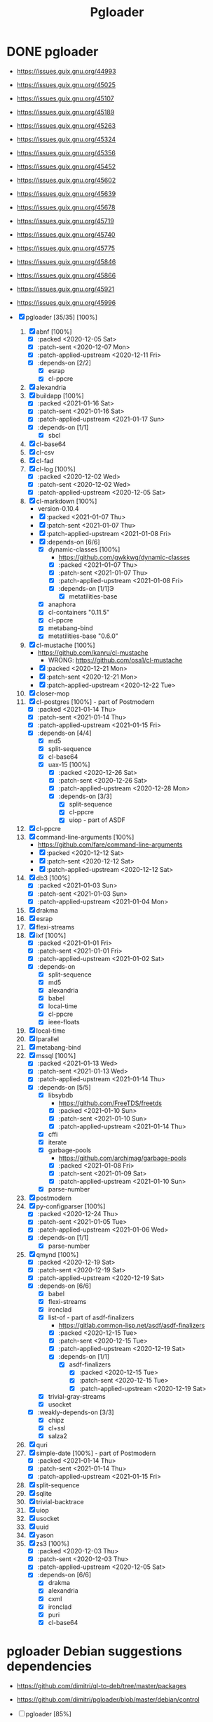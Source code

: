 #+title: Pgloader
#+modified: <2021-01-19 Tue 22:30:37 GMT>

* DONE pgloader
CLOSED: [2021-01-19 Tue 22:25]

- https://issues.guix.gnu.org/44993
- https://issues.guix.gnu.org/45025
- https://issues.guix.gnu.org/45107
- https://issues.guix.gnu.org/45189
- https://issues.guix.gnu.org/45263
- https://issues.guix.gnu.org/45324
- https://issues.guix.gnu.org/45356
- https://issues.guix.gnu.org/45452
- https://issues.guix.gnu.org/45602
- https://issues.guix.gnu.org/45639
- https://issues.guix.gnu.org/45678
- https://issues.guix.gnu.org/45719
- https://issues.guix.gnu.org/45740
- https://issues.guix.gnu.org/45775
- https://issues.guix.gnu.org/45846
- https://issues.guix.gnu.org/45866
- https://issues.guix.gnu.org/45921
- https://issues.guix.gnu.org/45996

- [X] pgloader [35/35] [100%]
  1. [X] abnf [100%]
     - [X] :packed <2020-12-05 Sat>
     - [X] :patch-sent <2020-12-07 Mon>
     - [X] :patch-applied-upstream <2020-12-11 Fri>
     - [X] :depends-on [2/2]
       + [X] esrap
       + [X] cl-ppcre
  2. [X] alexandria
  3. [X] buildapp [100%]
     - [X] :packed <2021-01-16 Sat>
     - [X] :patch-sent <2021-01-16 Sat>
     - [X] :patch-applied-upstream <2021-01-17 Sun>
     - [X] :depends-on [1/1]
       + [X] sbcl
  4. [X] cl-base64
  5. [X] cl-csv
  6. [X] cl-fad
  7. [X] cl-log [100%]
     - [X] :packed <2020-12-02 Wed>
     - [X] :patch-sent <2020-12-02 Wed>
     - [X] :patch-applied-upstream <2020-12-05 Sat>
  8. [X] cl-markdown [100%]
     - version-0.10.4
     - [X] :packed <2021-01-07 Thu>
     - [X] :patch-sent <2021-01-07 Thu>
     - [X] :patch-applied-upstream <2021-01-08 Fri>
     - [X] :depends-on [6/6]
       + [X] dynamic-classes [100%]
         - https://github.com/gwkkwg/dynamic-classes
         - [X] :packed <2021-01-07 Thu>
         - [X] :patch-sent <2021-01-07 Thu>
         - [X] :patch-applied-upstream <2021-01-08 Fri>
         - [X] :depends-on [1/1]Э
           + [X] metatilities-base
       + [X] anaphora
       + [X] cl-containers "0.11.5"
       + [X] cl-ppcre
       + [X] metabang-bind
       + [X] metatilities-base "0.6.0"
  9. [X] cl-mustache [100%]
     - https://github.com/kanru/cl-mustache
       - WRONG: https://github.com/osa1/cl-mustache
     - [X] :packed <2020-12-21 Mon>
     - [X] :patch-sent <2020-12-21 Mon>
     - [X] :patch-applied-upstream <2020-12-22 Tue>
  10. [X] closer-mop
  11. [X] cl-postgres [100%] - part of Postmodern
      - [X] :packed <2021-01-14 Thu>
      - [X] :patch-sent <2021-01-14 Thu>
      - [X] :patch-applied-upstream <2021-01-15 Fri>
      - [X] :depends-on [4/4]
        - [X] md5
        - [X] split-sequence
        - [X] cl-base64
        - [X] uax-15 [100%]
          + [X] :packed <2020-12-26 Sat>
          + [X] :patch-sent <2020-12-26 Sat>
          + [X] :patch-applied-upstream <2020-12-28 Mon>
          + [X] :depends-on [3/3]
            - [X] split-sequence
            - [X] cl-ppcre
            - [X] uiop - part of ASDF
  12. [X] cl-ppcre
  13. [X] command-line-arguments [100%]
      - https://github.com/fare/command-line-arguments
      - [X] :packed <2020-12-12 Sat>
      - [X] :patch-sent <2020-12-12 Sat>
      - [X] :patch-applied-upstream <2020-12-12 Sat>
  14. [X] db3 [100%]
      - [X] :packed <2021-01-03 Sun>
      - [X] :patch-sent <2021-01-03 Sun>
      - [X] :patch-applied-upstream <2021-01-04 Mon>
  15. [X] drakma
  16. [X] esrap
  17. [X] flexi-streams
  18. [X] ixf [100%]
      - [X] :packed <2021-01-01 Fri>
      - [X] :patch-sent <2021-01-01 Fri>
      - [X] :patch-applied-upstream <2021-01-02 Sat>
      - [X] :depends-on
        - [X] split-sequence
        - [X] md5
        - [X] alexandria
        - [X] babel
        - [X] local-time
        - [X] cl-ppcre
        - [X] ieee-floats
  19. [X] local-time
  20. [X] lparallel
  21. [X] metabang-bind
  22. [X] mssql [100%]
      - [X] :packed <2021-01-13 Wed>
      - [X] :patch-sent <2021-01-13 Wed>
      - [X] :patch-applied-upstream <2021-01-14 Thu>
      - [X] :depends-on [5/5]
        + [X] libsybdb
          - https://github.com/FreeTDS/freetds
          - [X] :packed <2021-01-10 Sun>
          - [X] :patch-sent <2021-01-10 Sun>
          - [X] :patch-applied-upstream <2021-01-14 Thu>
        + [X] cffi
        + [X] iterate
        + [X] garbage-pools
          - https://github.com/archimag/garbage-pools
          - [X] :packed <2021-01-08 Fri>
          - [X] :patch-sent <2021-01-09 Sat>
          - [X] :patch-applied-upstream <2021-01-10 Sun>
        + [X] parse-number
  23. [X] postmodern
  24. [X] py-configparser [100%]
      - [X] :packed <2020-12-24 Thu>
      - [X] :patch-sent <2021-01-05 Tue>
      - [X] :patch-applied-upstream <2021-01-06 Wed>
      - [X] :depends-on [1/1]
        + [X] parse-number
  25. [X] qmynd [100%]
      - [X] :packed <2020-12-19 Sat>
      - [X] :patch-sent <2020-12-19 Sat>
      - [X] :patch-applied-upstream <2020-12-19 Sat>
      - [X] :depends-on [6/6]
        - [X] babel
        - [X] flexi-streams
        - [X] ironclad
        - [X] list-of - part of asdf-finalizers
          - https://gitlab.common-lisp.net/asdf/asdf-finalizers
          - [X] :packed <2020-12-15 Tue>
          - [X] :patch-sent <2020-12-15 Tue>
          - [X] :patch-applied-upstream <2020-12-19 Sat>
          - [X] :depends-on [1/1]
            - [X] asdf-finalizers
              - [X] :packed <2020-12-15 Tue>
              - [X] :patch-sent <2020-12-15 Tue>
              - [X] :patch-applied-upstream <2020-12-19 Sat>
        - [X] trivial-gray-streams
        - [X] usocket
      - [X] :weakly-depends-on [3/3]
        - [X] chipz
        - [X] cl+ssl
        - [X] salza2
  26. [X] quri
  27. [X] simple-date [100%] - part of Postmodern
      - [X] :packed <2021-01-14 Thu>
      - [X] :patch-sent <2021-01-14 Thu>
      - [X] :patch-applied-upstream <2021-01-15 Fri>
  28. [X] split-sequence
  29. [X] sqlite
  30. [X] trivial-backtrace
  31. [X] uiop
  32. [X] usocket
  33. [X] uuid
  34. [X] yason
  35. [X] zs3 [100%]
      - [X] :packed <2020-12-03 Thu>
      - [X] :patch-sent <2020-12-03 Thu>
      - [X] :patch-applied-upstream <2020-12-05 Sat>
      - [X] :depends-on [6/6]
        + [X] drakma
        + [X] alexandria
        + [X] cxml
        + [X] ironclad
        + [X] puri
        + [X] cl-base64


* pgloader Debian suggestions dependencies
- https://github.com/dimitri/ql-to-deb/tree/master/packages
- https://github.com/dimitri/pgloader/blob/master/debian/control

- [-] pgloader [85%]
  1. [ ] buildapp (>= 1.5),
  2. [X] cl-abnf,
  3. [X] cl-alexandria,
  4. [X] cl-asdf (>= 3.0.3),
  5. [X] cl-asdf-finalizers,
  6. [ ] cl-asdf-system-connections,
  7. [X] cl-bordeaux-threads (>= 0.8.3),
  8. [X] cl-cffi (>= 1:0.12.0),
  9. [X] cl-command-line-arguments,
  10. [X] cl-csv (>= 20180712),
  11. [X] cl-db3 (>= 20200212),
  12. [X] cl-drakma,
  13. [X] cl-esrap,
  14. [X] cl-fad,
  15. [X] cl-flexi-streams,
  16. [X] cl-interpol,
  17. [X] cl-ixf,
  18. [X] cl-local-time,
  19. [X] cl-log,
  20. [X] cl-lparallel,
  21. [ ] cl-markdown,
  22. [X] cl-md5,
  23. [X] cl-metabang-bind,
  24. [ ] cl-mssql,
  25. [X] cl-mustache,
  26. [X] cl-plus-ssl (>= 20190204),
  27. [ ] cl-postmodern,
  28. [X] cl-ppcre,
  29. [X] cl-py-configparser,
  30. [X] cl-qmynd,
  31. [X] cl-quri,
  32. [ ] cl-simple-date,
  33. [X] cl-split-sequence,
  34. [X] cl-sqlite,
  35. [X] cl-trivial-backtrace,
  36. [X] cl-trivial-utf-8,
  37. [X] cl-unicode,
  38. [X] cl-usocket,
  39. [X] cl-utilities,
  40. [X] cl-uuid,
  41. [X] cl-yason,
  42. [X] cl-zs3,
  43. [X] gawk,
  44. [X] help2man,
  45. [ ] python3-sphinx-rtd-theme,
  46. [X] python3-sphinx,
  47. [X] sbcl (>= 1.1.13),
  48. [X] tzdata,

* etc

guix build sbcl-asdf-system-connections cl-asdf-system-connections ecl-asdf-system-connections sbcl-dynamic-classes cl-dynamic-classes ecl-dynamic-classes sbcl-cl-markdown ecl-cl-markdown cl-markdown
* pgloader: build
I need to bepass Quicklisp installation... as we have all libraries defined in Guix package

/Makefile/
